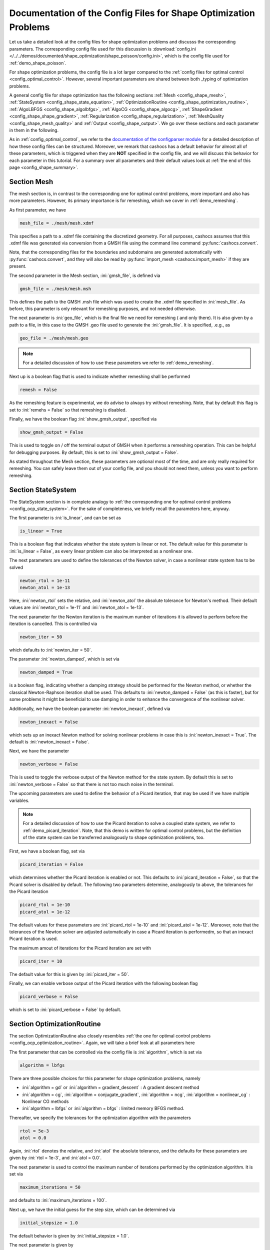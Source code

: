 .. _config_shape_optimization:

Documentation of the Config Files for Shape Optimization Problems
=================================================================

Let us take a detailed look at the config files for shape optimization problems and
discusss the corresponding parameters. The corresponding
config file used for this discussion is :download:`config.ini </../../demos/documented/shape_optimization/shape_poisson/config.ini>`,
which is the config file used for :ref:`demo_shape_poisson`.

For shape optimization problems, the config file is a lot larger compared to the :ref:`config files
for optimal control <config_optimal_control>`.
However, several important parameters are shared between both _typing of optimization
problems.

A general config file for shape optimization has the following sections
:ref:`Mesh <config_shape_mesh>`, :ref:`StateSystem <config_shape_state_equation>`,
:ref:`OptimizationRoutine <config_shape_optimization_routine>`, :ref:`AlgoLBFGS <config_shape_algolbfgs>`,
:ref:`AlgoCG <config_shape_algocg>`,
:ref:`ShapeGradient <config_shape_shape_gradient>`,
:ref:`Regularization <config_shape_regularization>`, :ref:`MeshQuality <config_shape_mesh_quality>`
and :ref:`Output <config_shape_output>`. We go over these
sections and each parameter in them in the following.

As in :ref:`config_optimal_control`, we refer to the `documentation of the
configparser module <https://docs.python.org/3/library/configparser.html>`_ for
a detailed description of how these config files can be structured. Moreover,
we remark that cashocs has a default behavior for almost all of these
parameters, which is triggered when they are **NOT** specified in the config file,
and we will discuss this behavior for each parameter in this tutorial. For a
summary over all parameters and their default values look at
:ref:`the end of this page <config_shape_summary>`.



.. _config_shape_mesh:

Section Mesh
------------

The mesh section is, in contrast to the corresponding one for optimal control problems,
more important and also has more parameters. However, its primary importance is for
remeshing, which we cover in :ref:`demo_remeshing`.

As first parameter, we have

.. code-block:: ini

    mesh_file = ./mesh/mesh.xdmf

This specifies a path to a .xdmf file containing the discretized geometry. For all purposes, cashocs assumes that this .xdmf file was generated via conversion from a
GMSH file using the command line command :py:func:`cashocs.convert`.

Note, that the corresponding files for the boundaries and subdomains are generated
automatically with :py:func:`cashocs.convert`, and they will also be read by :py:func:`import_mesh <cashocs.import_mesh>`
if they are present.


The second parameter in the Mesh section, :ini:`gmsh_file`, is defined via

.. code-block:: ini

    gmsh_file = ./mesh/mesh.msh

This defines the path to the GMSH .msh file which was used to create the .xdmf file
specified in :ini:`mesh_file`. As before, this parameter is only relevant for remeshing
purposes, and not needed otherwise.

The next parameter is :ini:`geo_file`, which is the final file we need for remeshing (
and only there). It is also given by a path to a file, in this case to the GMSH .geo
file used to generate the :ini:`gmsh_file`. It is specified, .e.g., as

.. code-block:: ini

    geo_file = ./mesh/mesh.geo

.. note::

    For a detailed discussion of how to use these parameters we refer to :ref:`demo_remeshing`.

Next up is a boolean flag that is used to indicate whether remeshing shall be performed

.. code-block:: ini

    remesh = False


As the remeshing feature is experimental, we do advise to always try without
remeshing. Note, that by default this flag is set to :ini:`remehs = False` so that remeshing is disabled.

Finally, we have the boolean flag :ini:`show_gmsh_output`, specified via

.. code-block:: ini

    show_gmsh_output = False

This is used to toggle on / off the terminal output of GMSH when it performs a
remeshing operation. This can be helpful for debugging purposes. By default, this
is set to :ini:`show_gmsh_output = False`.

As stated throughout the Mesh section, these parameters are optional most of the time,
and are only really required for remeshing. You can safely leave them out of your config file, and you should not need them, unless you want to perform remeshing.


.. _config_shape_state_equation:

Section StateSystem
---------------------

The StateSystem section is in complete analogy to :ref:`the corresponding one for optimal control problems <config_ocp_state_system>`. For the
sake of completeness, we briefly recall the parameters here, anyway.

The first parameter is :ini:`is_linear`, and can be set as

.. code-block:: ini

    is_linear = True

This is a boolean flag that indicates whether the state system is linear or not.
The default value for this parameter is :ini:`is_linear = False`, as every linear problem can also be
interpreted as a nonlinear one.

The next parameters are used to define the tolerances of the Newton solver, in
case a nonlinear state system has to be solved

.. code-block:: ini

    newton_rtol = 1e-11
    newton_atol = 1e-13


Here, :ini:`newton_rtol` sets the relative, and :ini:`newton_atol` the absolute tolerance
for Newton's method. Their default values are :ini:`newton_rtol = 1e-11` and
:ini:`newton_atol = 1e-13`.

The next parameter for the Newton iteration is the maximum number of iterations it
is allowed to perform before the iteration is cancelled. This is controlled via

.. code-block:: ini

    newton_iter = 50

which defaults to :ini:`newton_iter = 50`.

The parameter :ini:`newton_damped`, which is set via

.. code-block:: ini

    newton_damped = True

is a boolean flag, indicating whether a damping strategy should be performed for the
Newton method, or whether the classical Newton-Raphson iteration shall be used. This
defaults to :ini:`newton_damped = False` (as this is faster), but for some problems it might be beneficial to
use damping in order to enhance the convergence of the nonlinear solver.

Additionally, we have the boolean parameter :ini:`newton_inexact`, defined via

.. code-block:: ini

    newton_inexact = False

which sets up an inexact Newton method for solving nonlinear problems in case this is :ini:`newton_inexact = True`. The default is :ini:`newton_inexact = False`.

Next, we have the parameter

.. code-block:: ini

    newton_verbose = False

This is used to toggle the verbose output of the Newton method for the state system.
By default this is set to :ini:`newton_verbose = False` so that there is not too much noise in the terminal.


The upcoming parameters are used to define the behavior of a Picard iteration, that
may be used if we have multiple variables.

.. note::

    For a detailed discussion of how to use the Picard iteration to solve a coupled
    state system, we refer to :ref:`demo_picard_iteration`. Note, that this demo
    is written for optimal control problems, but the definition of the state system
    can be transferred analogously to shape optimization problems, too.

First, we have a boolean flag, set via

.. code-block:: ini

    picard_iteration = False

which determines whether the Picard iteration is enabled or not. This defaults
to :ini:`picard_iteration = False`, so that the Picard solver is disabled by default.
The following two parameters determine, analogously to above, the tolerances for the
Picard iteration

.. code-block:: ini

    picard_rtol = 1e-10
    picard_atol = 1e-12

The default values for these parameters are :ini:`picard_rtol = 1e-10` and
:ini:`picard_atol = 1e-12`. Moreover, note that the tolerances of the Newton solver are adjusted automatically in case
a Picard iteration is performedm, so that an inexact Picard iteration is used.

The maximum amout of iterations for the Picard iteration are set with

.. code-block:: ini

    picard_iter = 10

The default value for this is given by :ini:`picard_iter = 50`.

Finally, we can enable verbose output of the Picard iteration with the following
boolean flag

.. code-block:: ini

    picard_verbose = False

which is set to :ini:`picard_verbose = False` by default.


.. _config_shape_optimization_routine:

Section OptimizationRoutine
---------------------------

The section OptimizationRoutine also closely resembles :ref:`the one for optimal control
problems <config_ocp_optimization_routine>`. Again, we will take a brief look at all parameters here

The first parameter that can be controlled via the config file is :ini:`algorithm`, which is
set via

.. code-block:: ini

    algorithm = lbfgs

There are three possible choices for this parameter for shape optimization problems, namely

- :ini:`algorithm = gd` or :ini:`algorithm = gradient_descent` : A gradient descent method

- :ini:`algorithm = cg`, :ini:`algorithm = conjugate_gradient`, :ini:`algorithm = ncg`, :ini:`algorithm = nonlinear_cg` : Nonlinear CG methods

- :ini:`algorithm = lbfgs` or :ini:`algorithm = bfgs` : limited memory BFGS method.


Thereafter, we specify the tolerances for the optimization algorithm with the parameters

.. code-block:: ini

    rtol = 5e-3
    atol = 0.0

Again, :ini:`rtol` denotes the relative, and :ini:`atol` the absolute tolerance, and the
defaults for these parameters are given by :ini:`rtol = 1e-3`, and :ini:`atol = 0.0`.

The next parameter is used to control the maximum number of iterations performed by
the optimization algorithm. It is set via

.. code-block:: ini

    maximum_iterations = 50

and defaults to :ini:`maximum_iterations = 100`.

Next up, we have the initial guess for the step size, which can be determined via

.. code-block:: ini

    initial_stepsize = 1.0

The default behavior is given by :ini:`initial_stepsize = 1.0`.

The next parameter is given by

.. code-block:: ini

    safeguard_stepsize = True
    
This parameter can be used to activate safeguarding of the initial stepsize for line search methods. This helps
to choose an apropriate stepsize for the initial iteration even if the problem is poorly scaled. 

The upcoming parameters are used for the Armijo rule

.. code-block:: ini

    epsilon_armijo = 1e-4
    beta_armijo = 2

They are used to verify that the condition

.. math:: J((I + t \mathcal{V})\Omega) \leq J(\Omega) + \varepsilon_{\text{Armijo}}\ t\ dJ(\Omega)[\mathcal{V}]

holds, and if this is not satisfied, the stepsize is updated via :math:`t = \frac{t}{\beta_{\text{Armijo}}}`.
As default values for these parameters we use :ini:`epsilon_armijo = 1e-4` as well
as :ini:`beta_armijo = 2`.

Next, we have a set of two parameters which detail the methods used for computing gradients in cashocs.
These parameters are

.. code-block:: ini

    gradient_method = direct
    
as well as

.. code-block:: ini

    gradient_tol = 1e-9

The first parameter, :ini:`gradient_method` can be either :ini:`gradient_method = direct` or :ini:`gradient_method = iterative`. In the former case, a
direct solver is used to compute the gradient (using a Riesz projection) and in the latter case, an
iterative solver is used to do so. In case we have :ini:`gradient_method = iterative`, the parameter 
:ini:`gradient_tol` is used to specify the (relative) tolerance for the iterative solver, in the other case 
the parameter is not used.

The following parameter, :ini:`soft_exit`, is a boolean flag which determines how
the optimization algorithm is terminated in case it does not converge. If :ini:`soft_exit = True`, then an
error message is printed, but code after the :py:meth:`solve <cashocs.ShapeOptimizationProblem.solve>` call of the
optimization problem will still be executed. However, when :ini:`soft_exit = False`, cashocs
raises an exception and terminates. This is set via 

.. code-block:: ini

    soft_exit = False

and is set to :ini:`soft_exit = False` by default.


.. _config_sop_linesearch:

Section LineSearch
------------------

In this section, parameters regarding the line search can be specified. The type of the line search can be chosen via the parameter

.. code-block:: ini

    method = armijo
    
Possible options are :ini:`method = armijo`, which performs a simple backtracking line search based on the armijo rule with fixed steps (think of halving the stepsize in each iteration), and :ini:`method = polynomial`, which uses polynomial models of the cost functional restricted to the line to generate "better" guesses for the stepsize. The default is :ini:`method = armijo`. 

The next parameter, :ini:`polynomial_model`, specifies, which type of polynomials are used to generate new trial stepsizes. It is set via

.. code-block:: ini

    polynomial_model = cubic
    
The parameter can either be :ini:`polynomial_model = quadratic` or :ini:`polynomial_model = cubic`. If this is :ini:`polynomial_model = quadratic`, a quadratic interpolation polynomial along the search direction is generated and this is minimized analytically to generate a new trial stepsize. Here, only the current function value, the direction derivative of the cost functional in direction of the search direction, and the most recent trial stepsize are used to generate the polynomial. In case that :ini:`polynomial_model = cubic`, the last two trial stepsizes (when available) are used in addition to the current cost functional value and the directional derivative, to generate a cubic model of the one-dimensional cost functional, which is then minimized to compute a new trial stepsize.

For the polynomial models, we also have a safeguarding procedure, which ensures that trial stepsizes cannot be chosen too large or too small, and which can be configured with the following two parameters. The trial stepsizes generate by the polynomial models are projected to the interval :math:`[\beta_{low} \alpha, \beta_{high} \alpha]`, where :math:`\alpha` is the previous trial stepsize and :math:`\beta_{low}, \beta_{high}` are factors which can be set via the parameters :ini:`factor_low` and :ini:`factor_high`. In the config file, this can look like this

.. code-block:: ini

    factor_high = 0.5
    factor_low = 0.1

and the values specified here are also the default values for these parameters.

.. _config_shape_algolbfgs:

Section AlgoLBFGS
-----------------

Next, we discuss the parameters relevant for the limited memory BFGS method. For details
regarding this method, we refer to `Schulz, Siebenborn, and Welker, Efficient PDE Constrained Shape Optimization Based on Steklov-Poincaré-Type Metrics
<https://doi.org/10.1137/15M1029369>`_, where the methods are introduced.

The first parameter, :ini:`bfgs_memory_size`, determines how large the storage of the BFGS method is. It is set via

.. code-block:: ini

    bfgs_memory_size = 3

Usually, a higher storage leads to a better Hessian approximation, and thus to faster
convergence. However, this also leads to an increased memory usage. Typically, values
below 5 already work very well. The default is :ini:`bfgs_memory_size = 5`.

The other parameter for the BFGS method is

.. code-block:: ini

    use_bfgs_scaling = True

This determines, whether one should use a scaling of the initial Hessian approximation
(see `Nocedal and Wright, Numerical Optimization <https://doi.org/10.1007/978-0-387-40065-5>`_).
This is usually very beneficial and should be kept enabled (which is the default).

Third, we have the parameter :ini:`bfgs_periodic_restart`, which is set in the line

.. code-block:: ini

    bfgs_periodic_restart = 0
   
This is a non-negative integer value, which indicates the number of BFGS iterations, before a reinitialization takes place. In case that this is :ini:`bfgs_periodic_restart = 0` (which is the default), no restarts are performed. 

.. _config_shape_algocg:

Section AlgoCG
--------------

The following parameters are used to define the behavior of the nonlinear conjugate
gradient methods for shape optimization. For more details on this, we refer to the
preprint `Blauth, Nonlinear Conjugate Gradient Methods for PDE Constrained Shape
Optimization Based on Steklov-Poincaré-Type Metrics <https://arxiv.org/abs/2007.12891>`_.

First, we define which nonlinear CG method is used by

.. code-block:: ini

    cg_method = DY

Available options are

- :ini:`cg_method = FR` : The Fletcher-Reeves method

- :ini:`cg_method = PR` : The Polak-Ribiere method

- :ini:`cg_method = HS` : The Hestenes-Stiefel method

- :ini:`cg_method = DY` : The Dai-Yuan method

- :ini:`cg_method = HZ` : The Hager-Zhang method

The default value is :ini:`cg_method = FR`. As for optimal control problems, the subsequent parameters are used to define the
restart behavior of the nonlinear CG methods. First, we have

.. code-block:: ini

    cg_periodic_restart = False

This boolean flag en- or disables that the NCG methods are restarted after a fixed
amount of iterations, which is specified via

.. code-block:: ini

    cg_periodic_its = 5

i.e., if :ini:`cg_periodic_restart = True` and :ini:`cg_periodic_its = n`, then the NCG method
is restarted every :math:`n` iterations. The default behavior is given by
:ini:`cg_periodic_restart = False` and :ini:`cg_periodic_its = 10`.

Alternatively, there also exists a relative restart criterion (see `Nocedal and Wright,
Numerical Optimization <https://doi.org/10.1007/978-0-387-40065-5>`_), which can be enabled
via the boolean flag :ini:`cg_relative_restart`, which is defined in the line

.. code-block:: ini

    cg_relative_restart = False

and the corresponding restart tolerance is set in

.. code-block:: ini

    cg_restart_tol = 0.5

Note, that :ini:`cg_restart_tol` should be in :math:`(0, 1)`. If two subsequent
gradients generated by the nonlinear CG method are not "sufficiently
orthogonal", the method is restarted with a gradient step. The default behavior
is given by :ini:`cg_relative_restart = False` and :ini:`cg_restart_tol = 0.25`.

.. _config_shape_shape_gradient:

Section ShapeGradient
---------------------

After we have specified the behavior of the solution algorithm, this section
is used to specify parameters relevant to the computation of the shape gradient.
Note, that by shape gradient we refer to the following object.

Let :math:`\mathcal{S} \subset \{ \Omega \;\vert\; \Omega \subset \mathbb{R}^d \}` be a
subset of the power set of :math:`\mathbb{R}^d`. Let :math:`J` be a shape differentiable functional
:math:`J \colon \mathcal{S} \to \mathbb{R}` with shape derivative :math:`dJ(\Omega)[\mathcal{V}]`.
Moreover, let :math:`a \colon H \times H \to \mathbb{R}` be a symmetric, continuous, and
coercive bilinear form on the Hilbert space :math:`H`.
Then, the shape gradient :math:`\mathcal{G}` of :math:`J` (w.r.t. :math:`a`) is defined as the solution of the
problem

.. math::

    \text{Find } \mathcal{G} \in H \text{ such that } \\
    \quad a(\mathcal{G}, \mathcal{V}) = dJ(\Omega)[\mathcal{V}].


For PDE constrained shape optimization, it is common to use a bilinear form based on
the linear elasticity equations, which enables smooth mesh deformations. This bilinear
form is given as follows, in a general form, that is also implemented in cashocs

.. math::

    a \colon H \times H; \quad a(\mathcal{W}, \mathcal{V}) = \int_\Omega
    2 \mu \left( \varepsilon(\mathcal{W}) : \varepsilon(\mathcal{V}) \right) + \lambda \left( \text{div}(\mathcal{W}) \text{div}(\mathcal{V}) \right) + \delta \left( V \cdot W \right) \text{ d}x,

where :math:`H` is some suitable subspace of :math:`H^1(\Omega)^d` and :math:`\varepsilon(\mathcal{V}) = \frac{1}{2}(D\mathcal{V} + D\mathcal{V}^\top)`
is the symmetric part of the Jacobian.
The subspace property is needed
to include certain geometrical constraints of the shape optimization problem, which fix
certain boundaries, into the shape gradient. For a detailed description of this
setting we refer to the preprint `Blauth, Nonlinear Conjugate Gradient Methods for PDE
Constrained Shape Optimization Based on Steklov-Poincaré-Type Metrics <https://arxiv.org/abs/2007.12891>`_.
Moreover, we note that for the second Lamé parameter :math:`\mu`, cashocs implements
an idea from `Schulz and Siebenborn, Computational Comparison of Surface Metric for PDE Constrained Shape Optimization
<https://doi.org/10.1515/cmam-2016-0009>`_: There, it is proposed to compute :math:`\mu`
as the solution of the Laplace problem

.. math::
    \begin{alignedat}{2}
        - \Delta \mu &= 0 \quad &&\text{ in } \Omega, \\
        \mu &= \mu_\text{def} \quad &&\text{ on } \Gamma^\text{def},\\
        \mu &= \mu_\text{fix} \quad &&\text{ on } \Gamma^\text{fix}.\\
    \end{alignedat}

This allows to give the deformable and fixed boundaries a different stiffness,
which is then smoothly extended into the interior of the domain. Moreover, they
propose to use the solution of this Laplace equation directly for 2D problems,
and to use :math:`\sqrt{\mu}` for 3D problems.

Moreover, let us take a look at the possible _typing of boundaries that can be used
with cashocs. In principle, there exist
two _typing: deformable and fixed boundaries. On fixed boundaries, we
impose homogeneous Dirichlet boundary conditions for the shape gradient, so that
these are not moved under the corresponding deformation. In cashocs, we define what boundaries
are fixed and deformable via their markers, which are either defined in the
corresponding python script, or in the GMSH file, if such a mesh is imported.

The config file for :ref:`demo_shape_poisson` defines the deformable boundaries
with the command 

.. code-block:: ini

    shape_bdry_def = [1]

.. note::

    Remember, that in :ref:`demo_shape_poisson`, we defined :python:`boundaries` with the commands

    .. code-block:: ini

        boundary = CompiledSubDomain('on_boundary')
        boundaries = MeshFunction('size_t', mesh, dim=1)
        boundary.mark(boundaries, 1)

    Hence, we see that the marker :python:`1` corresponds to the entire boundary, so that this
    is set to being deformable through the config.

As we do not have a fixed boundary for this problem, the corresponding list
for the fixed boundaries is empty 

.. code-block:: ini

    shape_bdry_fix = []

Note, that cashocs also gives you the possibility of defining partially constrainted
boundaries, where only one axial component is fixed, whereas the other two are
not. These are defined in 

.. code-block:: ini

    shape_bdry_fix_x = []
    shape_bdry_fix_y = []
    shape_bdry_fix_z = []

For these, we have that :ini:`shape_bdry_fix_x` is a list of all markers whose corresponding
boundaries should not be deformable in x-direction, but can be deformed in the y-
and z-directions. Of course you can constrain a boundary to be only variable in a
single direction by adding the markers to the remaining lists.

The next parameter is specified via

.. code-block:: ini

    use_pull_back = True

This parameter is used to determine, whether the material derivative should
be computed for objects that are not state or adjoint variables. This is
enabled by default.

.. warning::

    This parameter should always be set to :ini:`use_pull_back = True`, otherwise the shape derivative might
    be wrong. Only disable it when you are sure what you are doing.

    Furthermore, note that the material derivative computation is only correct,
    as long as no differential operators act on objects that are not state or
    adjoint variables. However, this should only be a minor restriction and not
    relevant for almost all problems.

.. note::

    See :ref:`demo_inverse_tomography` for a case, where we use
    :ini:`use_pull_back = False`.

The next parameters determine the coefficients of the bilinear form :math:`a`.
First, we have the first Lamé parameter :math:`\lambda`, which is set via 

.. code-block:: ini

    lambda_lame = 1.428571428571429

The default value for this is :ini:`lambda_lame = 0.0`.

Next, we specify the damping parameter :math:`\delta` with the line

.. code-block:: ini

    damping_factor = 0.2

The default for this is :ini:`damping_factor = 0.0`.

.. note::

    As the default value for the damping factor is :ini:`damping_factor = 0.0`, this
    should be set to a positive value in case the entire boundary of a problem
    is deformable. Otherwise, the Riesz identification problem for the shape
    gradient is not well-posed.

Finally, we define the values for :math:`\mu_\text{def}` and :math:`\mu_\text{fix}`
via

.. code-block:: ini

    mu_fix = 0.35714285714285715
    mu_def = 0.35714285714285715

The default behavior is given by :ini:`mu_fix = 1.0` and :ini:`mu_def = 1.0`.

The parameter :ini:`use_sqrt_mu` is a boolean flag, which switches between using
:math:`\mu` and :math:`\sqrt{\mu}` as the stiffness for the linear elasticity
equations, as discussed above. This is set via 

.. code-block:: ini

    use_sqrt_mu = False

and the default value is :ini:`use_sqrt_mu = False`.

The next line in the config file is

.. code-block:: ini

    inhomogeneous = False

This determines, whether an inhomogeneous linear elasticity equation is used to
project the shape gradient. This scales the parameters :math:`\mu, \lambda` and
:math:`\delta` by :math:`\frac{1}{\text{vol}}`, where :math:`\text{vol}` is the
volume of the current element (during assembly). This means, that smaller elements
get a higher stiffness, so that the deformation takes place in the larger elements,
which can handle larger deformations without reducing their quality too much. For
more details on this approach, we refer to the paper `Blauth, Leithäuser, and Pinnau,
Model Hierarchy for the Shape Optimization of a Microchannel Cooling System
<https://doi.org/10.1002/zamm.202000166>`_.

Moreover, the parameter 

.. code-block:: ini

    update_inhomogeneous = False

can be used to update the local mesh size after each mesh deformation, in case this is :ini:`update_inhomogeneous = True`, so that elements which become smaller also obtain a higher stiffness and vice versa. The default is :ini:`update_inhomogeneous = False`.

There is also a different possibility to define the stiffness parameter :math:`\mu`
using cashocs, namely to define :math:`\mu` in terms of how close a point of the
computational domain is to a boundary. In the following we will explain this
alternative way of defining :math:`\mu`.
To do so, we must first set the boolean parameter

.. code-block:: ini

    use_distance_mu = True

which enables this formulation and deactivates the previous one. Note that by default,
the value is :ini:`use_distance_mu = False`. Next, we have the parameters :ini:`dist_min`, :ini:`dist_max`,
:ini:`mu_min` and :ini:`mu_max`. These do the following: If the distance to the boundary is
smaller than :ini:`dist_min`, the value of :math:`\mu` is set to :ini:`mu_min`, and if the distance
to the boundary is larger than :ini:`dist_max`, :math:`\mu` is set to :ini:`mu_max`. If the distance
to the boundary is between :ini:`dist_min` and :ini:`dist_max`, the value of :math:`\mu` is
interpolated between :ini:`mu_min` and :ini:`mu_max`. The type of this interpolation is
determined by the parameter 

.. code-block:: ini

    smooth_mu = True

If this parameter is set to :ini:`smooth_mu = True`, then a smooth, cubic polynomial is used to
interplate between :ini:`mu_min` and :ini:`mu_max`, which yields a continuously differentiable
:math:`\mu`. If this is set to :ini:`smooth_mu = False`, then a linear interpolation is used, which only yields
a continuous :math:`\mu`. The default for this parameter is :ini:`smooth_mu = False`.

Finally, we can specify which boundaries we want to incorporate when computing the
distance. To do so, we can specify a list of indices which contain the boundary
markers in the parameter

.. code-block:: ini

    boundaries_dist = [1,2,3]

This means, that only boundaries marked with 1, 2, and 3 are considered for computing
the distance, and all others are ignored. The default behavior is that all (outer) boundaries
are considered.

There is also another possibility to compute the shape gradient in cashocs, namely using the :math:`p`-Laplacian, as proposed by `Müller, Kühl, Siebenborn, Deckelnick, Hinze, and Rung <https://doi.org/10.1007/s00158-021-03030-x>`_. In order to do so, we have the following line

.. code-block:: ini

   use_p_laplacian = False

If this is set to :ini:`use_p_laplacian = True`, the :math:`p`-Laplacian is used to compute the shape gradient, as explained in :ref:`demo_p_laplacian`. However, by default this is disabled.
The value of :math:`p` which is then used is defined in the next line

.. code-block:: ini

    p_laplacian_power = 6

which defaults to :ini:`p_laplacian_power = 2`, whenever the parameter is not defined. The higher :math:`p` is chosen, the better the numerical are expected to be, but the numerical solution of the problem becomes more involved.

Finally, there is the possibility to use a stabilized weak form for the :math:`p`-Laplacian operator, where the stabilization parameter can be defined in the line

.. code-block:: ini

    p_laplacian_stabilization = 0.0

The default value of this parameter is :ini:`p_laplacian_stabilization = 0.0`. Note, that the parameter should be chosen comparatively small, i.e., significantly smaller than 1.


Furthermore, we have the parameter :ini:`fixed_dimensions`, which enables us to restrict the shape gradient to specific dimensions. It is set via 

.. code-block:: ini

    fixed_dimensions = []

In case :ini:`fixed_dimensions = []`, there is no restriction on the shape gradient. However, if :ini:`fixed_dimensions = [i]`, then the i-th component of the shape gradient is set to 0, so that we have no deformation in the i-th coordinate direction. For example, if :ini:`fixed_dimensions = [0, 2]`, we only have a deformation in the :math:`y`-component of the mesh. The default is :ini:`fixed_dimensions = []`.

.. _config_shape_regularization:

Section Regularization
----------------------

In this section, the parameters for shape regularizations are specified. For a
detailed discussion of their usage, we refer to :ref:`demo_regularization`.

First, we have the parameters :ini:`factor_volume` and :ini:`target_volume`. These are set
via the lines

.. code-block:: ini

    factor_volume = 0.0
    target_volume = 3.14

They are used to implement the (target) volume regularization term

.. math::

    \frac{\mu_\text{vol}}{2} \left( \int_{\Omega} 1 \text{ d}x - \text{vol}_\text{des} \right)^2

Here, :math:`\mu_\text{vol}` is specified via :ini:`factor_volume`, and :math:`\text{vol}_\text{des}`
is the target volume, specified via :ini:`target_volume`. The default behavior is
:ini:`factor_volume = 0.0` and :ini:`target_volume = 0.0`, so that we do not have
a volume regularization.

The next line, i.e.,

.. code-block:: ini

    use_initial_volume = True

determines the boolean flag :ini:`use_initial_volume`. If this is set to :ini:`use_initial_volume = True`,
then not the value given in :ini:`target_volume` is used, but instead the
volume of the initial geometry is used for :math:`\text{vol}_\text{des}`.

For the next two _typing of regularization, namely the (target) surface and (target)
barycenter regularization, the syntax for specifying the parameters is completely
analogous. For the (target) surface regularization we have

.. code-block:: ini

    factor_surface = 0.0
    target_surface = 1.0

These parameter are used to implement the regularization term

.. math::

    \frac{\mu_\text{surf}}{2} \left( \int_{\Gamma} 1 \text{ d}s - \text{surf}_\text{des} \right)^2

Here, :math:`\mu_\text{surf}` is determined via :ini:`factor_surface`, and
:math:`\text{surf}_\text{des}` is determined via :ini:`target_surface`. The default
values are given by :ini:`factor_surface = 0.0` and :ini:`target_surface = 0.0`.

As for the volume regularization, the parameter

.. code-block:: ini

    use_initial_surface = True

determines whether the target surface area is specified via :ini:`target_surface`
or if the surface area of the initial geometry should be used instead. The default
behavior is given by :ini:`use_initial_surface = False`.

Next, we have the curvature regularization, which is controlled by the parameter

.. code-block:: ini

    factor_curvature = 0.0

This is used to determine the size of :math:`\mu_\text{curv}` in the regularization
term

.. math::

    \frac{\mu_\text{curv}}{2} \int_{\Gamma} \kappa^2 \text{ d}s,

where :math:`\kappa` denotes the mean curvature. This regularization term can be
used to generate more smooth boundaries and to prevent kinks from occurring.

Finally, we have the (target) barycenter regularization. This is specified via
the parameters

.. code-block:: ini

    factor_barycenter = 0.0
    target_barycenter = [0.0, 0.0, 0.0]

and implements the term

.. math::

    \frac{\mu_\text{bary}}{2} \left\lvert \frac{1}{\text{vol}(\Omega)} \int_\Omega x \text{ d}x - \text{bary}_\text{des} \right\rvert^2

The default behavior is given by :ini:`factor_barycenter = 0.0` and :ini:`target_barycenter = [0,0,0]`,
so that we do not have a barycenter regularization.

The flag

.. code-block:: ini

    use_initial_barycenter = True

again determines, whether :math:`\text{bary}_\text{des}` is determined via :ini:`target_barycenter`
or if the barycenter of the initial geometry should be used instead. The default behavior
is given by :ini:`use_initial_barycenter = False`.

.. hint::

    The object :ini:`target_barycenter` has to be a list. For 2D problems it is also
    sufficient, if the list only has two entries, for the :math:`x` and :math:`y`
    barycenters.

Finally, we have the parameter :ini:`use_relative_scaling` which is set in the line 

.. code-block:: ini

    use_relative_scaling = False

This boolean flag does the following. For some regularization term :math:`J_\text{reg}(\Omega)` with corresponding
factor :math:`\mu` (as defined above), the default behavior is given by :ini:`use_relative_scaling = False`
adds the term :math:`\mu J_\text{reg}(\Omega)` to the cost functional, so that the
factor specified in the configuration file is actually used as the factor for the regularization term.
In case :ini:`use_relative_scaling = True`, the behavior is different, and the following term is
added to the cost functional: :math:`\frac{\mu}{\left\lvert J_\text{reg}(\Omega_0) \right\rvert} J_\text{reg}(\Omega)`,
where :math:`\Omega_0` is the initial guess for the geometry. In particular, this means
that the magnitude of the regularization term is equal to :math:`\mu` on the initial geometry.
This allows a detailed weighting of multiple regularization terms, which is particularly
useful in case the cost functional is also scaled (see :ref:`demo_scaling`).

.. _config_shape_mesh_quality:

Section MeshQuality
-------------------

This section details the parameters that influence the quality of the
computational mesh. First, we have the lines

.. code-block:: ini

    volume_change = inf
    angle_change = inf

These parameters are used to specify how much the volume and the angles, respectively,
of the mesh elements are allowed to change in a single transformation. In particular,
they implement the following criteria (see `Etling, Herzog, Loayza, Wachsmuth,
First and Second Order Shape Optimization Based on Restricted Mesh Deformations
<https://doi.org/10.1137/19M1241465>`_)

.. math::

    \frac{1}{\alpha} &\leq \det\left( \text{id} + D\mathcal{V} \right) \leq \alpha \\
    \left\lvert\left\lvert D\mathcal{V} \right\rvert\right\rvert_{F} &\leq \beta.

Here, :math:`\alpha` corresponds to :ini:`volume_change` and :math:`\beta` corresponds
to :ini:`angle_change`, and :math:`\mathcal{V}` is the deformation. The default behavior
is given by :ini:`volume_change = inf` and :ini:`angle_change = inf`, so that no restrictions
are posed. Note, that, e.g., `Etling, Herzog, Loayza, Wachsmuth,
First and Second Order Shape Optimization Based on Restricted Mesh Deformations
<https://doi.org/10.1137/19M1241465>`_ use the values :ini:`volume_change = 2.0` and
:ini:`angle_change = 0.3`.

The next two parameters are given byx

.. code-block:: ini

    tol_lower = 0.0
    tol_upper = 1e-15

These parameters specify a kind of interval for the mesh quality. In particular,
we have the following situation (note that the mesh quality is always an element
in :math:`[0,1]`):

- If the mesh quality is in :math:`[\texttt{tol upper}, 1]`, the mesh is assumed
  to be "good", so that finite element solutions of the corresponding PDEs are
  sensible and not influenced by the mesh quality or discretization artifacts.

- If the mesh quality is in :math:`[\texttt{tol lower}, \texttt{tol upper}]`, a
  kind of breaking point is reached. Here, it is assumed that the mesh is sufficiently
  good so that the solution of the state system is still possible. However, a mesh
  whose quality is in this interval should not be used anymore to compute the solution
  of the adjoint system or to compute the shape gradient, as the quality is too poor
  for this purpose. Usually, this means that the algorithm is terminated, unless remeshing
  is enabled. In the latter case, remeshing is performed.

- If the mesh quality is in the interval :math:`[0, \texttt{tol lower}]`, the mesh
  quality is assumed to be so poor, that even the solution of the state system
  is not possible anymore. In practice, this can only happen during the Armijo line
  search. Thanks to our previous considerations, we also know that the mesh, that is
  to be deformed, has at least a quality of :ini:`tol_lupper`, so that this quality
  might be reached again, if the step size is just decreased sufficiently often.
  This way, it is ensured that the state system is only solved when the mesh quality
  is larger than :ini:`tol_lower`, so that the corresponding cost functional value is
  reasonable.

The default behavior is given by :ini:`tol_lower = 0.0` and :ini:`tol_upper = 1e-15`,
so that there are basically no requirements on the mesh quality.

Finally, the upcoming two parameters specify how exactly the mesh quality is measured.
The first one is

.. code-block:: ini

    measure = condition_number

and determines one of the four mesh quality criteria, as defined in :py:class:`MeshQuality <cashocs.MeshQuality>`.
Available options are

- :ini:`measure = skewness`
- :ini:`measure = maximum_angle`
- :ini:`measure = radius_ratios`
- :ini:`measure = condition_number`

(see :py:class:`MeshQuality <cashocs.MeshQuality>` for a detailed description).
The default value is given by :ini:`measure = skewness`.

Finally, the parameter :ini:`type` determines, whether the minimum quality over all
elements (:ini:`type = min`) or the average quality over all elements (:ini:`type = avg`)
shall be used. This is set via 

.. code-block:: ini

    type = min

and defaults to :ini:`type = min`.

.. _config_shape_output:

Section Output
--------------

In this section, the parameters for the output of the algorithm, either in the terminal
or as files, are specified. First, we have the parameter :ini:`verbose`. This is used to toggle the output of the
optimization algorithm. It defaults to :ini:`verbose = True` and is controlled via

.. code-block:: ini

    verbose = True

The parameter :ini:`save_results` is a boolean flag, which determines whether a history
of the optimization algorithm, including cost functional value, gradient norm, accepted
step sizes, and mesh quality, shall be saved to a .json file. This defaults to :ini:`save_results = True`,
and can be set with

.. code-block:: ini

    save_results = False

Moreover, we define the parameter :ini:`save_txt`

.. code-block:: ini

	save_txt = False

This saves the output of the optimization, which is usually shown in the terminal,
to a .txt file, which is human-readable.

The next line in the config file is

.. code-block:: ini

    save_state = False

Here, the parameter :ini:`save_state` is set. This is a boolean flag, which can be set to
:ini:`save_state = True` to enable that cashocs generates .xdmf files for the state variables for each iteration the optimization algorithm performs. These are great for visualizing the
steps done by the optimization algorithm, but also need some disc space, so that they are disabled by default.
Note, that for visualizing these files, you need `Paraview <https://www.paraview.org/>`_.

The next parameter, :ini:`save_adjoint` works analogously, and is given in the line

.. code-block:: ini

    save_adjoint = False

If this is set to True, cashocs generates .xdmf files for the adjoint variables in each iteration of the optimization algorithm.
Its main purpose is for debugging.

The next parameter is given by :ini:`save_gradient`, which is given in the line

.. code-block:: ini

    save_gradient = False

This boolean flag ensures that a paraview with the computed shape gradient is saved in ``result_dir/xdmf``. The main purpose of this is for debugging.

Moreover, we also have the parameter :ini:`save_mesh` that is set via

.. code-block:: ini

    save_mesh = False

This is used to save the optimized geometry to a GMSH file. The default behavior
is given by :ini:`save_mesh = False`. Note, that this is only
possible if the input mesh was already generated by GMSH, and specified in :ref:`the Mesh
section of the config file <config_shape_mesh>`. For any other meshes, the underlying mesh is also saved in
the .xdmf files, so that you can at least always visualize the optimized geometry.

In the end, we also have, like for optimal control problems, a parameter that specifies
where the output is placed, again named :ini:`result_dir`, which is given in the config file
in the line 

.. code-block:: ini

    result_dir = ./results

As before, this is either a relative or absolute path to the directory where the
results should be placed.

The parameter :ini:`precision`, which is set via

.. code-block:: ini

    precision = 3

is an integer parameter which determines how many significant digits are printed in the output to the console and / or the result file.

Moreover, we have the parameter :ini:`time_suffix`, which adds a suffix to the result directory based on the current time. It is controlled by the line

.. code-block:: ini

	time_suffix = False



.. _config_shape_summary:

Summary
-------

Finally, an overview over all parameters and their default values can be found
in the following.


[Mesh]
******

.. list-table::
    :header-rows: 1

    * - Parameter = Default value
      - Remarks
    * - :ini:`mesh_file`
      - Only needed for remeshing
    * - :ini:`gmsh_file`
      - Only needed for remeshing
    * - :ini:`geo_file`
      - Only needed for remeshing
    * - :ini:`remesh = False`
      - if :ini:`remesh = True`, remeshing is enabled; this feature is experimental, use with care
    * - :ini:`show_gmsh_output = False`
      - if :ini:`show_gmsh_output = True`, shows the output of GMSH during remeshing in the console



[StateSystem]
*************

.. list-table::
    :header-rows: 1

    * - Parameter = Default value
      - Remarks
    * - :ini:`is_linear = False`
      - using :ini:`is_linear = True` gives an error for nonlinear problems
    * - :ini:`newton_rtol = 1e-11`
      - relative tolerance for Newton's method
    * - :ini:`newton_atol = 1e-13`
      - absolute tolerance for Newton's method
    * - :ini:`newton_iter = 50`
      - maximum iterations for Newton's method
    * - :ini:`newton_damped = False`
      - if :ini:`newton_damped = True`, damping is enabled
    * - :ini:`newton_inexact = False`
      - if :ini:`newton_inexact = True`, an inexact Newton's method is used
    * - :ini:`newton_verbose = False`
      - :ini:`newton_verbose = True` enables verbose output of Newton's method
    * - :ini:`picard_iteration = False`
      - :ini:`picard_iteration = True` enables Picard iteration; only has an effect for multiple
        variables
    * - :ini:`picard_rtol = 1e-10`
      - relative tolerance for Picard iteration
    * - :ini:`picard_atol = 1e-12`
      - absolute tolerance for Picard iteration
    * - :ini:`picard_iter = 50`
      - maximum iterations for Picard iteration
    * - :ini:`picard_verbose = False`
      - :ini:`picard_verbose = True` enables verbose output of Picard iteration



[OptimizationRoutine]
*********************

.. list-table::
  :header-rows: 1

  * - Parameter = Default value
    - Remarks
  * - :ini:`algorithm`
    - has to be specified by the user; see :py:meth:`solve <cashocs.OptimalControlProblem.solve>`
  * - :ini:`rtol = 1e-3`
    - relative tolerance for the optimization algorithm
  * - :ini:`atol = 0.0`
    - absolute tolerance for the optimization algorithm
  * - :ini:`maximum_iterations = 100`
    - maximum iterations for the optimization algorithm
  * - :ini:`gradient_method = direct`
    - specifies the solver for computing the gradient, can be either :ini:`gradient_method = direct` or :ini:`gradient_method = iterative`
  * - :ini:`gradient_tol = 1e-9`
    - the relative tolerance in case an iterative solver is used to compute the gradient.
  * - :ini:`soft_exit = False`
    - if :ini:`soft_exit = True`, the optimization algorithm does not raise an exception if
      it did not converge

      
[LineSearch]
************

.. list-table::
    :header-rows: 1
    
    * - Parameter = Default value
      - Remarks
    * - :ini:`method = armijo`
      - :ini:`method = armijo` is a simple backtracking line search, whereas :ini:`method = polynomial` uses polynomial models to compute trial stepsizes.
    * - :ini:`initial_stepsize = 1.0`
      - initial stepsize for the first iteration in the Armijo rule
    * - :ini:`epsilon_armijo = 1e-4`
      -
    * - :ini:`beta_armijo = 2.0`
      -
    * - :ini:`safeguard_stepsize = True`
      - De(-activates) a safeguard against poor scaling
    * - :ini:`polynomial_model = cubic`
      - This specifies, whether a cubic or quadratic model is used for computing trial stepsizes
    * - :ini:`factor_high = 0.5`
      - Safeguard for stepsize, upper bound
    * - :ini:`factor_low = 0.1`
      - Safeguard for stepsize, lower bound

      
[AlgoLBFGS]
***********

.. list-table::
  :header-rows: 1

  * - Parameter = Default value
    - Remarks
  * - :ini:`bfgs_memory_size = 5`
    - memory size of the L-BFGS method
  * - :ini:`use_bfgs_scaling = True`
    - if :ini:`use_bfgs_scaling = True`, uses a scaled identity mapping as initial guess for the inverse Hessian
  * - :ini:`bfgs_periodic_restart = 0`
    - specifies, after how many iterations the method is restarted. If this is 0, no restarting is done.

[AlgoCG]
********

.. list-table::
  :header-rows: 1

  * - Parameter = Default value
    - Remarks
  * - :ini:`cg_method = FR`
    - specifies which nonlinear CG method is used
  * - :ini:`cg_periodic_restart = False`
    - if :ini:`cg_periodic_restart = True`, enables periodic restart of NCG method
  * - :ini:`cg_periodic_its = 10`
    - specifies, after how many iterations the NCG method is restarted, if applicable
  * - :ini:`cg_relative_restart = False`
    - if :ini:`cg_relative_restart = True`, enables restart of NCG method based on a relative criterion
  * - :ini:`cg_restart_tol = 0.25`
    - the tolerance of the relative restart criterion, if applicable



[ShapeGradient]
***************

.. list-table::
    :header-rows: 1

    * - Parameter = Default value
      - Remarks
    * - :ini:`shape_bdry_def = []`
      - list of indices for the deformable boundaries
    * - :ini:`shape_bdry_fix = []`
      - list of indices for the fixed boundaries
    * - :ini:`shape_bdry_fix_x = []`
      - list of indices for boundaries with fixed x values
    * - :ini:`shape_bdry_fix_y = []`
      - list of indices for boundaries with fixed y values
    * - :ini:`shape_bdry_fix_z = []`
      - list of indices for boundaries with fixed z values
    * - :ini:`fixed_dimensions = []`
      - a list of coordinates which should be fixed during the shape optimization (x=0, y=1, etc.)
    * - :ini:`use_pull_back = True`
      - if :ini:`use_pull_back = False`, shape derivative might be wrong; no pull-back for the material derivative is performed;
        only use with caution
    * - :ini:`lambda_lame = 0.0`
      - value of the first Lamé parameter for the elasticity equations
    * - :ini:`damping_factor = 0.0`
      - value of the damping parameter for the elasticity equations
    * - :ini:`mu_def = 1.0`
      - value of the second Lamé parameter on the deformable boundaries
    * - :ini:`mu_fix = 1.0`
      - value of the second Lamé parameter on the fixed boundaries
    * - :ini:`use_sqrt_mu = False`
      - if :ini:`use_sqrt_mu = True`, uses the square root of the computed ``mu_lame``; might be good for 3D problems
    * - :ini:`inhomogeneous = False`
      - if :ini:`inhomogeneous = True`, uses inhomogeneous elasticity equations, weighted by the local mesh size
    * - :ini:`update_inhomogeneous = False`
      - if :ini:`update_inhomogeneous = True` and :ini:`inhomogeneous=True`, then the weighting with the local mesh size is updated as the mesh is deformed.
    * - :ini:`use_distance_mu = False`
      - if :ini:`use_distance_mu = True`, the value of the second Lamé parameter is computed via the distance to the boundary
    * - :ini:`dist_min = 1.0`
      - Specifies the distance to the boundary, until which :math:`\mu` is given by :ini:`mu_min`
    * - :ini:`dist_max = 1.0`
      - Specifies the distance to the boundary, until which :math:`\mu` is given by :ini:`mu_max`
    * - :ini:`mu_min = 1.0`
      - The value of :math:`\mu` for a boundary distance smaller than :ini:`dist_min`
    * - :ini:`mu_max = 1.0`
      - The value of :math:`\mu` for a boundary distance larger than :ini:`dist_max`
    * - :ini:`boundaries_dist = []`
      - The indices of the boundaries, which shall be used to compute the distance, :ini:`boundaries_dist = []` means that all boundaries are considered
    * - :ini:`smooth_mu = False`
      - If false, a linear (continuous) interpolation between :ini:`mu_min` and :ini:`mu_max` is used, otherwise a cubic :math:`C^1` interpolant is used
    * - :ini:`use_p_laplacian = False`
      - If :ini:`use_p_laplacian = True`, then the :math:`p`-Laplacian is used to compute the shape gradient
    * - :ini:`p_laplacian_power = 2`
      - The parameter :math:`p` of the :math:`p`-Laplacian
    * - :ini:`p_laplacian_stabilization = 0.0`
      - The stabilization parameter for the :math:`p`-Laplacian problem. No stabilization is used when this is :ini:`p_laplacian_stabilization = 0.0`.


[Regularization]
****************

.. list-table::
    :header-rows: 1

    * - Parameter = Default value
      - Remarks
    * - :ini:`factor_volume = 0.0`
      - value of the regularization parameter for volume regularization; needs to be non-negative
    * - :ini:`target_volume = 0.0`
      - prescribed volume for the volume regularization
    * - :ini:`use_initial_volume = False`
      - if :ini:`use_initial_volume = True` uses the volume of the initial geometry as prescribed volume
    * - :ini:`factor_surface = 0.0`
      - value of the regularization parameter for surface regularization; needs to be non-negative
    * - :ini:`target_surface = 0.0`
      - prescribed surface for the surface regularization
    * - :ini:`use_initial_surface = False`
      - if :ini:`use_initial_surface = True` uses the surface area of the initial geometry as prescribed surface
    * - :ini:`factor_curvature = 0.0`
      - value of the regularization parameter for curvature regularization; needs to be non-negative
    * - :ini:`factor_barycenter = 0.0`
      - value of the regularization parameter for barycenter regularization; needs to be non-negative
    * - :ini:`target_barycenter = [0.0, 0.0, 0.0]`
      - prescribed barycenter for the barycenter regularization
    * - :ini:`use_initial_barycenter = False`
      - if :ini:`use_initial_barycenter = True` uses the barycenter of the initial geometry as prescribed barycenter
    * - :ini:`use_relative_scaling = False`
      - if :ini:`use_relative_scaling = True`, the regularization terms are scaling so that they have the magnitude specified in the respective factor for the initial iteration.



[MeshQuality]
*************

.. list-table::
    :header-rows: 1

    * - Parameter = Default value
      - Remarks
    * - :ini:`volume_change = inf`
      - determines by what factor the volume of a cell is allowed to change within a single deformation
    * - :ini:`angle_change = inf`
      - determines how much the angles of a cell are allowed to change within a single deformation
    * - :ini:`tol_lower = 0.0`
      - if the mesh quality is lower than this tolerance, the state system is not solved
        for the Armijo rule, instead step size is decreased
    * - :ini:`tol_upper = 1e-15`
      - if the mesh quality is between :ini:`tol_lower` and :ini:`tol_upper`, the state
        system will still be solved for the Armijo rule. If the accepted step yields a quality
        lower than this, algorithm is terminated (or remeshing is initiated)
    * - :ini:`measure = skewness`
      - determines which quality measure is used
    * - :ini:`type = min`
      - determines if minimal or average quality is considered




[Output]
********

.. list-table::
    :header-rows: 1

    * - Parameter = Default value
      - Remarks
    * - :ini:`verbose = True`
      - if :ini:`verbose = True`, the history of the optimization is printed to the console
    * - :ini:`save_results = True`
      - if :ini:`save_results = True`, the history of the optimization is saved to a .json file
    * - :ini:`save_txt = True`
      - if :ini:`save_txt = True`, the history of the optimization is saved to a human readable .txt file
    * - :ini:`save_state = False`
      - if :ini:`save_state = True`, the history of the state variables over the optimization is
        saved in .xdmf files
    * - :ini:`save_adjoint = False`
      - if :ini:`save_adjoint = True`, the history of the adjoint variables over the optimization is
        saved in .xdmf files
    * - :ini:`save_gradient = False`
      - if :ini:`save_gradient = True`, the history of the shape gradient over the optimization is saved in .xdmf files
    * - :ini:`save_mesh = False`
      - if :ini:`save_mesh = True`, saves the mesh for the optimized geometry; only available for GMSH input
    * - :ini:`result_dir = ./results`
      - path to the directory, where the output should be placed
    * - :ini:`precision = 3`
      - number of significant digits to be printed
    * - :ini:`time_suffix = False`
      - Boolean flag, which adds a suffix to :ini:`result_dir` based on the current time
